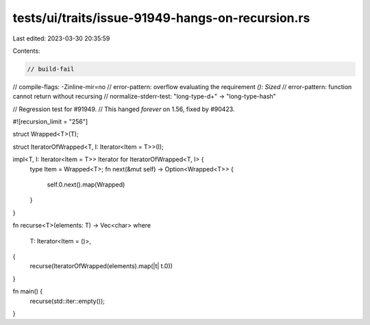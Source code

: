 tests/ui/traits/issue-91949-hangs-on-recursion.rs
=================================================

Last edited: 2023-03-30 20:35:59

Contents:

.. code-block:: rs

    // build-fail
// compile-flags: -Zinline-mir=no
// error-pattern: overflow evaluating the requirement `(): Sized`
// error-pattern: function cannot return without recursing
// normalize-stderr-test: "long-type-\d+" -> "long-type-hash"

// Regression test for #91949.
// This hanged *forever* on 1.56, fixed by #90423.

#![recursion_limit = "256"]

struct Wrapped<T>(T);

struct IteratorOfWrapped<T, I: Iterator<Item = T>>(I);

impl<T, I: Iterator<Item = T>> Iterator for IteratorOfWrapped<T, I> {
    type Item = Wrapped<T>;
    fn next(&mut self) -> Option<Wrapped<T>> {
        self.0.next().map(Wrapped)
    }
}

fn recurse<T>(elements: T) -> Vec<char>
where
    T: Iterator<Item = ()>,
{
    recurse(IteratorOfWrapped(elements).map(|t| t.0))
}

fn main() {
    recurse(std::iter::empty());
}


